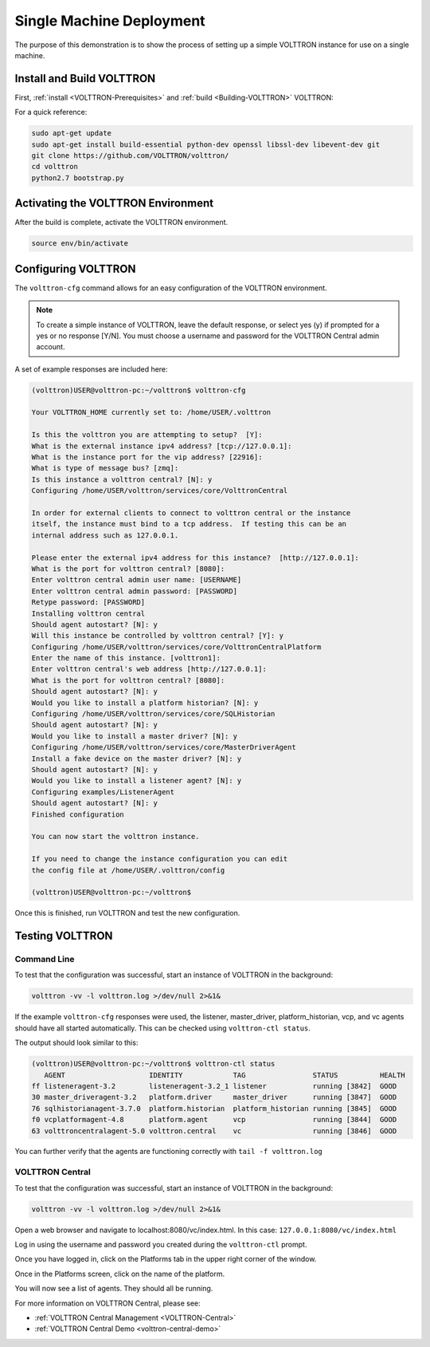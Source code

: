 .. _SingleMachine-Walkthrough:

Single Machine Deployment
=========================

The purpose of this demonstration is to show the process of setting up a simple VOLTTRON instance for use on a single machine.

Install and Build VOLTTRON
--------------------------

First, :ref:`install <VOLTTRON-Prerequisites>` and :ref:`build <Building-VOLTTRON>` VOLTTRON:

For a quick reference: 

.. code-block:: console
        
        sudo apt-get update
        sudo apt-get install build-essential python-dev openssl libssl-dev libevent-dev git
        git clone https://github.com/VOLTTRON/volttron/
        cd volttron
        python2.7 bootstrap.py


Activating the  VOLTTRON Environment
------------------------------------

After the build is complete, activate the VOLTTRON environment.

.. code-block:: console

        source env/bin/activate


Configuring VOLTTRON
--------------------

The ``volttron-cfg`` command allows for an easy configuration of the VOLTTRON environment.

.. note::
        
        To create a simple instance of VOLTTRON, leave the default response, or select yes (y) if prompted for a yes or no response [Y/N]. You must choose a username and password for the VOLTTRON Central admin account.

A set of example responses are included here:

.. code-block:: console

        (volttron)USER@volttron-pc:~/volttron$ volttron-cfg

        Your VOLTTRON_HOME currently set to: /home/USER/.volttron
        
        Is this the volttron you are attempting to setup?  [Y]:
        What is the external instance ipv4 address? [tcp://127.0.0.1]: 
        What is the instance port for the vip address? [22916]:
        What is type of message bus? [zmq]: 
        Is this instance a volttron central? [N]: y
        Configuring /home/USER/volttron/services/core/VolttronCentral
        
        In order for external clients to connect to volttron central or the instance 
        itself, the instance must bind to a tcp address.  If testing this can be an
        internal address such as 127.0.0.1.

        Please enter the external ipv4 address for this instance?  [http://127.0.0.1]: 
        What is the port for volttron central? [8080]: 
        Enter volttron central admin user name: [USERNAME]
        Enter volttron central admin password: [PASSWORD]
        Retype password: [PASSWORD]
        Installing volttron central
        Should agent autostart? [N]: y
        Will this instance be controlled by volttron central? [Y]: y
        Configuring /home/USER/volttron/services/core/VolttronCentralPlatform
        Enter the name of this instance. [volttron1]: 
        Enter volttron central's web address [http://127.0.0.1]: 
        What is the port for volttron central? [8080]: 
        Should agent autostart? [N]: y
        Would you like to install a platform historian? [N]: y
        Configuring /home/USER/volttron/services/core/SQLHistorian
        Should agent autostart? [N]: y
        Would you like to install a master driver? [N]: y
        Configuring /home/USER/volttron/services/core/MasterDriverAgent
        Install a fake device on the master driver? [N]: y
        Should agent autostart? [N]: y
        Would you like to install a listener agent? [N]: y                               
        Configuring examples/ListenerAgent
        Should agent autostart? [N]: y
        Finished configuration
        
        You can now start the volttron instance.

        If you need to change the instance configuration you can edit
        the config file at /home/USER/.volttron/config

        (volttron)USER@volttron-pc:~/volttron$



Once this is finished, run VOLTTRON and test the new configuration.


Testing VOLTTRON
----------------

Command Line
~~~~~~~~~~~~

To test that the configuration was successful, start an instance of VOLTTRON in the background:

.. code-block:: console

        volttron -vv -l volttron.log >/dev/null 2>&1&

If the example ``volttron-cfg`` responses were used, the listener, master_driver, platform_historian, vcp, and vc agents should have all started automatically. This can be checked using ``volttron-ctl status``. 

The output should look similar to this:

.. code-block:: console

        (volttron)USER@volttron-pc:~/volttron$ volttron-ctl status
           AGENT                    IDENTITY            TAG                STATUS          HEALTH
        ff listeneragent-3.2        listeneragent-3.2_1 listener           running [3842]  GOOD
        30 master_driveragent-3.2   platform.driver     master_driver      running [3847]  GOOD
        76 sqlhistorianagent-3.7.0  platform.historian  platform_historian running [3845]  GOOD
        f0 vcplatformagent-4.8      platform.agent      vcp                running [3844]  GOOD
        63 volttroncentralagent-5.0 volttron.central    vc                 running [3846]  GOOD

You can further verify that the agents are functioning correctly with ``tail -f volttron.log``

VOLTTRON Central
~~~~~~~~~~~~~~~~

To test that the configuration was successful, start an instance of VOLTTRON in the background:

.. code-block:: console

        volttron -vv -l volttron.log >/dev/null 2>&1&

Open a web browser and navigate to localhost:8080/vc/index.html.
In this case: ``127.0.0.1:8080/vc/index.html``

|vc-login|

.. |vc-login| image:: files/vc-login.png

Log in using the username and password you created during the ``volttron-ctl`` prompt.

Once you have logged in, click on the Platforms tab in the upper right corner of the window.

|vc-dashboard|

.. |vc-dashboard| image:: files/vc-dashboard.png

Once in the Platforms screen, click on the name of the platform.

|vc-platform|

.. |vc-platform| image:: files/vc-platform.png

You will now see a list of agents. They should all be running.

|vc-agents|

.. |vc-agents| image:: files/vc-agents.png

For more information on VOLTTRON Central, please see:

* :ref:`VOLTTRON Central Management <VOLTTRON-Central>`
* :ref:`VOLTTRON Central Demo <volttron-central-demo>`
